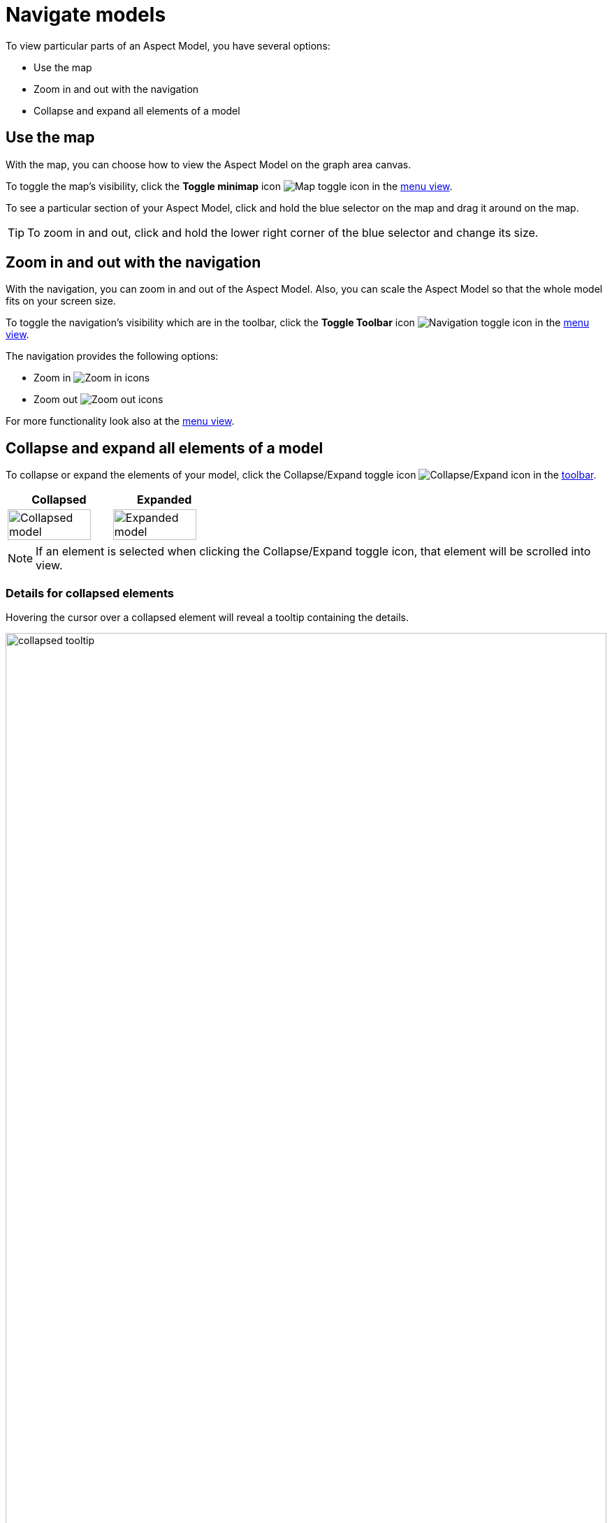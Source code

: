 :page-partial:

[[navigate-models]]
= Navigate models

To view particular parts of an Aspect Model, you have several options:

* Use the map
* Zoom in and out with the navigation
* Collapse and expand all elements of a model

[[map]]
== Use the map

With the map, you can choose how to view the Aspect Model on the graph area canvas.

To toggle the map's visibility, click the *Toggle minimap* icon image:toolbar-icons/map.png[Map toggle icon] in the xref:getting-started/ui-overview.adoc#menu-view[menu view].

To see a particular section of your Aspect Model, click and hold the blue selector on the map and drag it around on the map.

TIP: To zoom in and out, click and hold the lower right corner of the blue selector and change its size.

[[zoom]]
== Zoom in and out with the navigation

With the navigation, you can zoom in and out of the Aspect Model. Also, you can scale the Aspect Model so that the whole model fits on your screen size.

To toggle the navigation's visibility which are in the toolbar, click the *Toggle Toolbar* icon image:toolbar-icons/build.png[Navigation toggle icon] in the xref:getting-started/ui-overview.adoc#menu-view[menu view].

The navigation provides the following options:

* Zoom in image:toolbar-icons/zoom_in.png[Zoom in icons]
* Zoom out image:toolbar-icons/zoom_out.png[Zoom out icons]

For more functionality look also at the xref:getting-started/ui-overview.adoc#menu-view[menu view].

[[collapse-expand-models]]
== Collapse and expand all elements of a model

To collapse or expand the elements of your model, click the Collapse/Expand toggle icon image:toolbar-icons/expand.png[Collapse/Expand icon] in the xref:getting-started/ui-overview.adoc#toolbar[toolbar].

[cols="50%,50%"]
|===
| Collapsed | Expanded

| image:collapsed-model.png[Collapsed model, width=90%]
| image:expanded-model.png[Expanded model, width=90%]

|===

NOTE: If an element is selected when clicking the Collapse/Expand toggle icon, that element will be scrolled into view.

[[details-collapsed]]
=== Details for collapsed elements

Hovering the cursor over a collapsed element will reveal a tooltip containing the details.

image::collapsed-tooltip.png[width=100%]

++++
<style>
  .imageblock {flex-direction: row !important;}
</style>
++++
